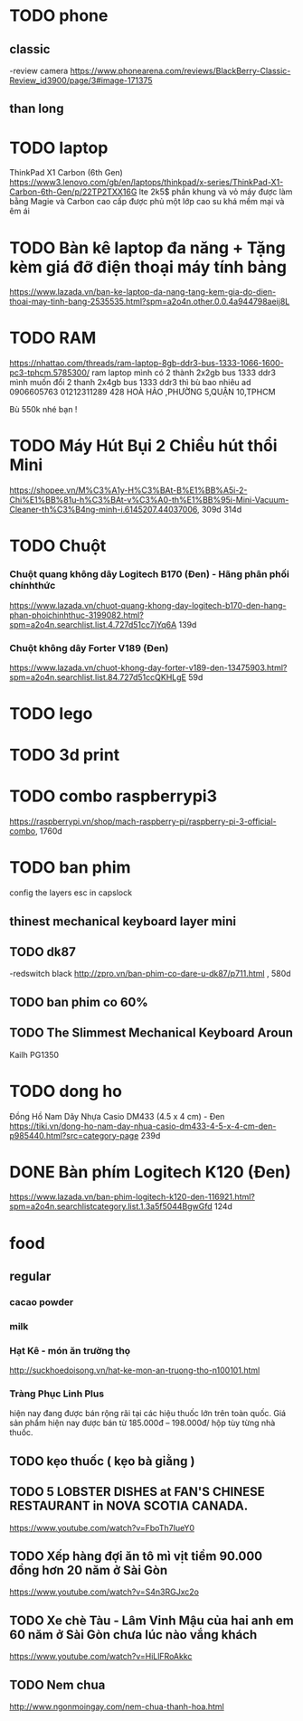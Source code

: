 * TODO phone
** classic
   -review camera
   https://www.phonearena.com/reviews/BlackBerry-Classic-Review_id3900/page/3#image-171375
** than long 
* TODO laptop
ThinkPad X1 Carbon (6th Gen)
https://www3.lenovo.com/gb/en/laptops/thinkpad/x-series/ThinkPad-X1-Carbon-6th-Gen/p/22TP2TXX16G
lte
2k5$
phần khung và vỏ máy được làm bằng Magie và Carbon cao cấp được phủ một lớp cao su khá mềm mại và êm ái
* TODO Bàn kê laptop đa năng + Tặng kèm giá đỡ điện thoại máy tính bảng   
https://www.lazada.vn/ban-ke-laptop-da-nang-tang-kem-gia-do-dien-thoai-may-tinh-bang-2535535.html?spm=a2o4n.other.0.0.4a944798aeij8L
* TODO RAM
https://nhattao.com/threads/ram-laptop-8gb-ddr3-bus-1333-1066-1600-pc3-tphcm.5785300/
ram laptop
mình có 2 thành 2x2gb bus 1333 ddr3
mình muốn đổi 2 thanh 2x4gb bus 1333 ddr3
thì bù bao nhiêu ad 
0906605763
01212311289
428 HOÀ HẢO ,PHƯỜNG 5,QUẬN 10,TPHCM 

Bù 550k nhé bạn ! 
* TODO Máy Hút Bụi 2 Chiều hút thổi Mini
   https://shopee.vn/M%C3%A1y-H%C3%BAt-B%E1%BB%A5i-2-Chi%E1%BB%81u-h%C3%BAt-v%C3%A0-th%E1%BB%95i-Mini-Vacuum-Cleaner-th%C3%B4ng-minh-i.6145207.44037006, 309d
   314d
* TODO Chuột
*** Chuột quang không dây Logitech B170 (Đen) - Hãng phân phối chínhthức
 https://www.lazada.vn/chuot-quang-khong-day-logitech-b170-den-hang-phan-phoichinhthuc-3199082.html?spm=a2o4n.searchlist.list.4.727d51cc7jYq6A
 139d
*** Chuột không dây Forter V189 (Đen)   
https://www.lazada.vn/chuot-khong-day-forter-v189-den-13475903.html?spm=a2o4n.searchlist.list.84.727d51ccQKHLgE
59d

* TODO lego
* TODO 3d print
* TODO combo raspberrypi3
   https://raspberrypi.vn/shop/mach-raspberry-pi/raspberry-pi-3-official-combo, 1760d
* TODO ban phim 
config the layers esc in capslock 
** thinest mechanical keyboard layer mini
** TODO dk87
-redswitch black
http://zpro.vn/ban-phim-co-dare-u-dk87/p711.html ,
580d
** TODO ban phim co 60%
** TODO The Slimmest Mechanical Keyboard Aroun
   Kailh PG1350 
* TODO dong ho
Đồng Hồ Nam Dây Nhựa Casio DM433 (4.5 x 4 cm) - Đen
https://tiki.vn/dong-ho-nam-day-nhua-casio-dm433-4-5-x-4-cm-den-p985440.html?src=category-page
239d
* DONE Bàn phím Logitech K120 (Đen)  
   CLOSED: [2018-02-28 Wed 16:14]
    https://www.lazada.vn/ban-phim-logitech-k120-den-116921.html?spm=a2o4n.searchlistcategory.list.1.3a5f5044BgwGfd
    124d
* food
** regular
*** cacao powder
*** milk
*** Hạt Kê - món ăn trường thọ 
    http://suckhoedoisong.vn/hat-ke-mon-an-truong-tho-n100101.html
*** Tràng Phục Linh Plus
    hiện nay đang được bán rộng rãi tại các hiệu thuốc lớn trên toàn quốc. Giá sản phẩm hiện nay được bán từ 185.000đ – 198.000đ/ hộp tùy từng nhà thuốc.
** TODO kẹo thuốc ( kẹo bà giằng )
** TODO 5 LOBSTER DISHES at FAN'S CHINESE RESTAURANT in NOVA SCOTIA CANADA.
https://www.youtube.com/watch?v=FboTh7IueY0
** TODO Xếp hàng đợi ăn tô mì vịt tiềm 90.000 đồng hơn 20 năm ở Sài Gòn
   https://www.youtube.com/watch?v=S4n3RGJxc2o
** TODO Xe chè Tàu - Lâm Vinh Mậu của hai anh em 60 năm ở Sài Gòn chưa lúc nào vắng khách
https://www.youtube.com/watch?v=HiLlFRoAkkc
** TODO Nem chua
   http://www.ngonmoingay.com/nem-chua-thanh-hoa.html
   
